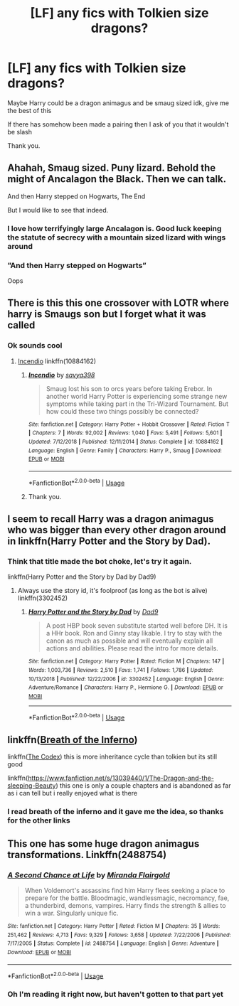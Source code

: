 #+TITLE: [LF] any fics with Tolkien size dragons?

* [LF] any fics with Tolkien size dragons?
:PROPERTIES:
:Author: Erkkifloof
:Score: 6
:DateUnix: 1577039785.0
:DateShort: 2019-Dec-22
:FlairText: Request
:END:
Maybe Harry could be a dragon animagus and be smaug sized idk, give me the best of this

If there has somehow been made a pairing then I ask of you that it wouldn't be slash

Thank you.


** Ahahah, Smaug sized. Puny lizard. Behold the might of Ancalagon the Black. Then we can talk.

And then Harry stepped on Hogwarts, The End

But I would like to see that indeed.
:PROPERTIES:
:Author: MoleOfWar
:Score: 13
:DateUnix: 1577054637.0
:DateShort: 2019-Dec-23
:END:

*** I love how terrifyingly large Ancalagon is. Good luck keeping the statute of secrecy with a mountain sized lizard with wings around
:PROPERTIES:
:Author: dancortens
:Score: 1
:DateUnix: 1577080366.0
:DateShort: 2019-Dec-23
:END:


*** ”And then Harry stepped on Hogwarts”

Oops
:PROPERTIES:
:Author: Erkkifloof
:Score: 1
:DateUnix: 1577188118.0
:DateShort: 2019-Dec-24
:END:


** There is this this one crossover with LOTR where harry is Smaugs son but I forget what it was called
:PROPERTIES:
:Author: baasum_
:Score: 3
:DateUnix: 1577041730.0
:DateShort: 2019-Dec-22
:END:

*** Ok sounds cool
:PROPERTIES:
:Author: Erkkifloof
:Score: 2
:DateUnix: 1577051034.0
:DateShort: 2019-Dec-23
:END:

**** [[https://www.fanfiction.net/s/10884162/1/Incendio][Incendio]] linkffn(10884162)
:PROPERTIES:
:Author: MoleOfWar
:Score: 1
:DateUnix: 1577054832.0
:DateShort: 2019-Dec-23
:END:

***** [[https://www.fanfiction.net/s/10884162/1/][*/Incendio/*]] by [[https://www.fanfiction.net/u/3414810/savya398][/savya398/]]

#+begin_quote
  Smaug lost his son to orcs years before taking Erebor. In another world Harry Potter is experiencing some strange new symptoms while taking part in the Tri-Wizard Tournament. But how could these two things possibly be connected?
#+end_quote

^{/Site/:} ^{fanfiction.net} ^{*|*} ^{/Category/:} ^{Harry} ^{Potter} ^{+} ^{Hobbit} ^{Crossover} ^{*|*} ^{/Rated/:} ^{Fiction} ^{T} ^{*|*} ^{/Chapters/:} ^{7} ^{*|*} ^{/Words/:} ^{92,002} ^{*|*} ^{/Reviews/:} ^{1,040} ^{*|*} ^{/Favs/:} ^{5,491} ^{*|*} ^{/Follows/:} ^{5,601} ^{*|*} ^{/Updated/:} ^{7/12/2018} ^{*|*} ^{/Published/:} ^{12/11/2014} ^{*|*} ^{/Status/:} ^{Complete} ^{*|*} ^{/id/:} ^{10884162} ^{*|*} ^{/Language/:} ^{English} ^{*|*} ^{/Genre/:} ^{Family} ^{*|*} ^{/Characters/:} ^{Harry} ^{P.,} ^{Smaug} ^{*|*} ^{/Download/:} ^{[[http://www.ff2ebook.com/old/ffn-bot/index.php?id=10884162&source=ff&filetype=epub][EPUB]]} ^{or} ^{[[http://www.ff2ebook.com/old/ffn-bot/index.php?id=10884162&source=ff&filetype=mobi][MOBI]]}

--------------

*FanfictionBot*^{2.0.0-beta} | [[https://github.com/tusing/reddit-ffn-bot/wiki/Usage][Usage]]
:PROPERTIES:
:Author: FanfictionBot
:Score: 1
:DateUnix: 1577054846.0
:DateShort: 2019-Dec-23
:END:


***** Thank you.
:PROPERTIES:
:Author: Erkkifloof
:Score: 1
:DateUnix: 1577188022.0
:DateShort: 2019-Dec-24
:END:


** I seem to recall Harry was a dragon animagus who was bigger than every other dragon around in linkffn(Harry Potter and the Story by Dad).
:PROPERTIES:
:Author: The_Truthkeeper
:Score: 1
:DateUnix: 1577059814.0
:DateShort: 2019-Dec-23
:END:

*** Think that title made the bot choke, let's try it again.

linkffn(Harry Potter and the Story by Dad by Dad9)
:PROPERTIES:
:Author: The_Truthkeeper
:Score: 1
:DateUnix: 1577061563.0
:DateShort: 2019-Dec-23
:END:

**** Always use the story id, it's foolproof (as long as the bot is alive) linkffn(3302452)
:PROPERTIES:
:Author: MoleOfWar
:Score: 1
:DateUnix: 1577101317.0
:DateShort: 2019-Dec-23
:END:

***** [[https://www.fanfiction.net/s/3302452/1/][*/Harry Potter and the Story by Dad/*]] by [[https://www.fanfiction.net/u/1184756/Dad9][/Dad9/]]

#+begin_quote
  A post HBP book seven substitute started well before DH. It is a HHr book. Ron and Ginny stay likable. I try to stay with the canon as much as possible and will eventually explain all actions and abilities. Please read the intro for more details.
#+end_quote

^{/Site/:} ^{fanfiction.net} ^{*|*} ^{/Category/:} ^{Harry} ^{Potter} ^{*|*} ^{/Rated/:} ^{Fiction} ^{M} ^{*|*} ^{/Chapters/:} ^{147} ^{*|*} ^{/Words/:} ^{1,003,736} ^{*|*} ^{/Reviews/:} ^{2,510} ^{*|*} ^{/Favs/:} ^{1,741} ^{*|*} ^{/Follows/:} ^{1,786} ^{*|*} ^{/Updated/:} ^{10/13/2018} ^{*|*} ^{/Published/:} ^{12/22/2006} ^{*|*} ^{/id/:} ^{3302452} ^{*|*} ^{/Language/:} ^{English} ^{*|*} ^{/Genre/:} ^{Adventure/Romance} ^{*|*} ^{/Characters/:} ^{Harry} ^{P.,} ^{Hermione} ^{G.} ^{*|*} ^{/Download/:} ^{[[http://www.ff2ebook.com/old/ffn-bot/index.php?id=3302452&source=ff&filetype=epub][EPUB]]} ^{or} ^{[[http://www.ff2ebook.com/old/ffn-bot/index.php?id=3302452&source=ff&filetype=mobi][MOBI]]}

--------------

*FanfictionBot*^{2.0.0-beta} | [[https://github.com/tusing/reddit-ffn-bot/wiki/Usage][Usage]]
:PROPERTIES:
:Author: FanfictionBot
:Score: 1
:DateUnix: 1577101329.0
:DateShort: 2019-Dec-23
:END:


** linkffn([[https://www.fanfiction.net/s/11502532/1/Breath-of-the-Inferno][Breath of the Inferno]])

linkffn([[https://www.fanfiction.net/s/12930623/1/The-Codex][The Codex]]) this is more inheritance cycle than tolkien but its still good

linkffn([[https://www.fanfiction.net/s/13039440/1/The-Dragon-and-the-sleeping-Beauty]]) this one is only a couple chapters and is abandoned as far as i can tell but i really enjoyed what is there
:PROPERTIES:
:Author: Kingslayer629736
:Score: 1
:DateUnix: 1577065109.0
:DateShort: 2019-Dec-23
:END:

*** I read breath of the inferno and it gave me the idea, so thanks for the other links
:PROPERTIES:
:Author: Erkkifloof
:Score: 1
:DateUnix: 1577188158.0
:DateShort: 2019-Dec-24
:END:


** This one has some huge dragon animagus transformations. Linkffn(2488754)
:PROPERTIES:
:Author: mrcaster
:Score: 1
:DateUnix: 1577096947.0
:DateShort: 2019-Dec-23
:END:

*** [[https://www.fanfiction.net/s/2488754/1/][*/A Second Chance at Life/*]] by [[https://www.fanfiction.net/u/100447/Miranda-Flairgold][/Miranda Flairgold/]]

#+begin_quote
  When Voldemort's assassins find him Harry flees seeking a place to prepare for the battle. Bloodmagic, wandlessmagic, necromancy, fae, a thunderbird, demons, vampires. Harry finds the strength & allies to win a war. Singularly unique fic.
#+end_quote

^{/Site/:} ^{fanfiction.net} ^{*|*} ^{/Category/:} ^{Harry} ^{Potter} ^{*|*} ^{/Rated/:} ^{Fiction} ^{M} ^{*|*} ^{/Chapters/:} ^{35} ^{*|*} ^{/Words/:} ^{251,462} ^{*|*} ^{/Reviews/:} ^{4,713} ^{*|*} ^{/Favs/:} ^{9,329} ^{*|*} ^{/Follows/:} ^{3,658} ^{*|*} ^{/Updated/:} ^{7/22/2006} ^{*|*} ^{/Published/:} ^{7/17/2005} ^{*|*} ^{/Status/:} ^{Complete} ^{*|*} ^{/id/:} ^{2488754} ^{*|*} ^{/Language/:} ^{English} ^{*|*} ^{/Genre/:} ^{Adventure} ^{*|*} ^{/Download/:} ^{[[http://www.ff2ebook.com/old/ffn-bot/index.php?id=2488754&source=ff&filetype=epub][EPUB]]} ^{or} ^{[[http://www.ff2ebook.com/old/ffn-bot/index.php?id=2488754&source=ff&filetype=mobi][MOBI]]}

--------------

*FanfictionBot*^{2.0.0-beta} | [[https://github.com/tusing/reddit-ffn-bot/wiki/Usage][Usage]]
:PROPERTIES:
:Author: FanfictionBot
:Score: 1
:DateUnix: 1577097004.0
:DateShort: 2019-Dec-23
:END:


*** Oh I'm reading it right now, but haven't gotten to that part yet
:PROPERTIES:
:Author: Erkkifloof
:Score: 1
:DateUnix: 1577188243.0
:DateShort: 2019-Dec-24
:END:
